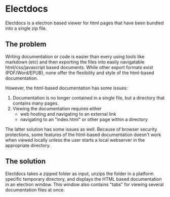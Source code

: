 * Electdocs

Electdocs is a electron based viewer for html pages that have been bundled into a single zip file. 

** The problem

Writing documentation or code is easier than every using tools like markdown (etc) and then exporting the files into easily navigatable html/css/javascript based documents. While other export formats exist (PDF/Word/EPUB), none offer the flexibility and style of the html-based documentation. 

However, the html-based documentation has some issues:
1. Documentation is no longer contained in a single file, but a directory that contains many pages.
2. Viewing the documentation requires either
   - web hosting and navigating to an external link 
   - navigating to an "index.html" or other page within a directory

The latter solution has some issues as well. Because of browser security protections, some features of the html-based documentation doesn't work when viewed locally unless the user starts a local webserver in the appropriate directory.

** The solution

Electdocs takes a zipped folder as input, unzips the folder in a platform specific temporary directory, and displays the HTML based documentation in an electron window. This window also contains "tabs" for viewing several documentation files at once. 


